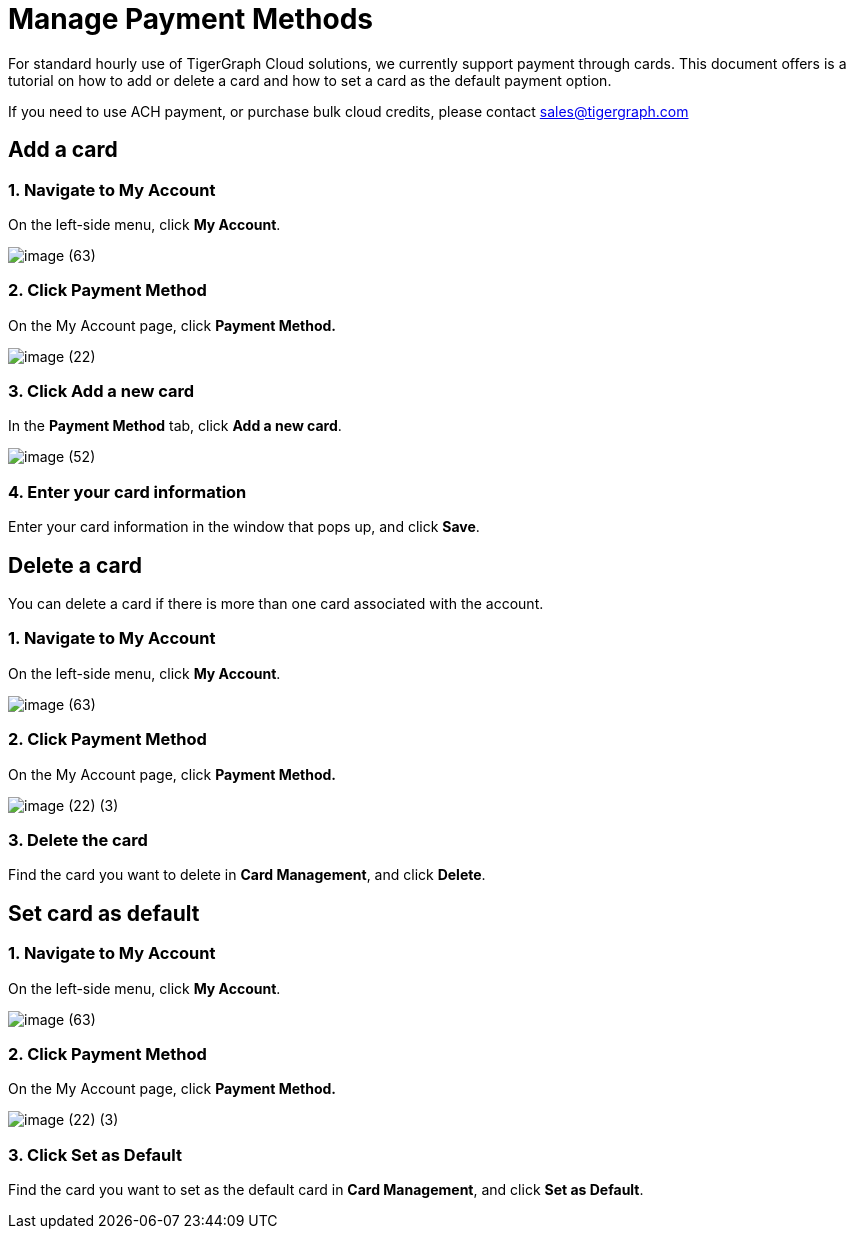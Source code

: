 = Manage Payment Methods

For standard hourly use of TigerGraph Cloud solutions, we currently support payment through cards. This document offers is a tutorial on how to add or delete a card and how to set a card as the default payment option.

If you need to use ACH payment, or purchase bulk cloud credits, please contact sales@tigergraph.com

== Add a card

=== 1. Navigate to My Account

On the left-side menu, click *My Account*.

image::image (63).png[]

=== 2. Click Payment Method

On the My Account page, click *Payment Method.*

image::image (22).png[]

=== 3. Click Add a new card

In the *Payment Method* tab, click *Add a new card*.

image::image (52).png[]

=== 4. Enter your card information

Enter your card information in the window that pops up, and click *Save*.

== Delete a card

You can delete a card if there is more than one card associated with the account.

=== 1. Navigate to My Account

On the left-side menu, click *My Account*.

image::image (63).png[]

=== 2. Click Payment Method

On the My Account page, click *Payment Method.*

image::image (22) (3).png[]

=== *3. Delete the card*

Find the card you want to delete in *Card Management*, and click *Delete*.

== Set card as default

=== 1. Navigate to My Account

On the left-side menu, click *My Account*.

image::image (63).png[]

=== 2. Click Payment Method

On the My Account page, click *Payment Method.*

image::image (22) (3).png[]

=== 3. Click Set as Default

Find the card you want to set as the default card in *Card Management*, and click *Set as Default*.

